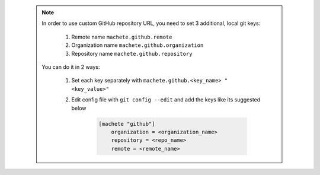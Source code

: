 .. _github_config_keys:

 .. note::

    In order to use custom GitHub repository URL, you need to set 3 additional, local git keys:

        1. Remote name ``machete.github.remote``
        2. Organization name ``machete.github.organization``
        3. Repository name ``machete.github.repository``

    You can do it in 2 ways:

        1. Set each key separately with ``machete.github.<key_name> "<key_value>"``
        2. Edit config file with ``git config --edit`` and add the keys like its suggested below

            .. code-block:: shell

                [machete "github"]
                    organization = <organization_name>
                    repository = <repo_name>
                    remote = <remote_name>
